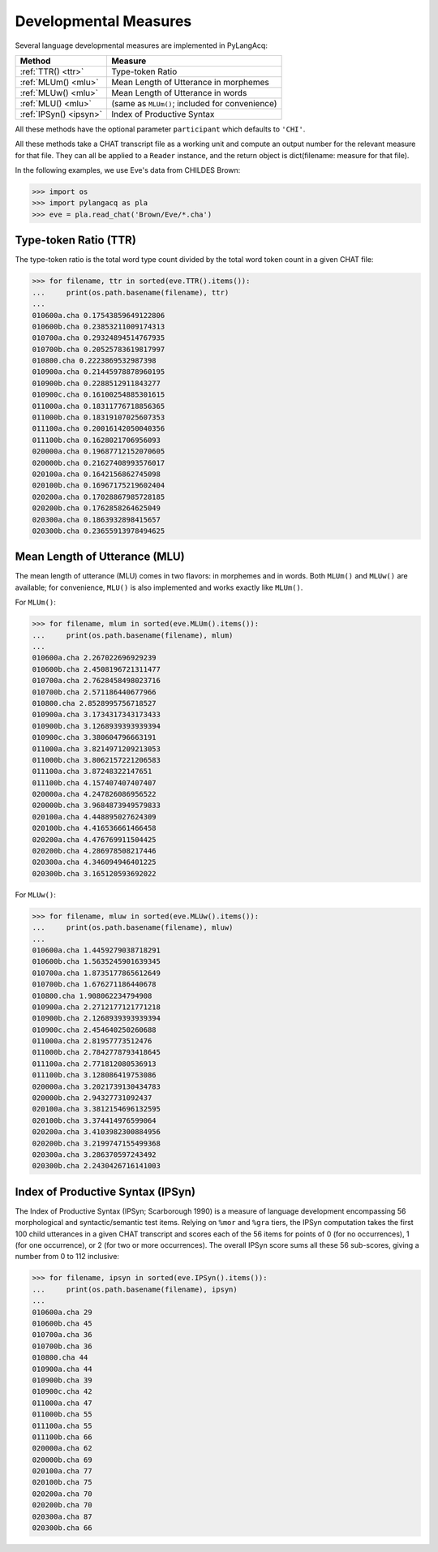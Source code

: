 .. _measures:

Developmental Measures
======================

Several language developmental measures are implemented in PyLangAcq:

======================  ==============================================
Method                  Measure
======================  ==============================================
:ref:`TTR() <ttr>`      Type-token Ratio
:ref:`MLUm() <mlu>`     Mean Length of Utterance in morphemes
:ref:`MLUw() <mlu>`     Mean Length of Utterance in words
:ref:`MLU() <mlu>`      (same as ``MLUm()``; included for convenience)
:ref:`IPSyn() <ipsyn>`  Index of Productive Syntax
======================  ==============================================

All these methods have the optional parameter ``participant`` which defaults
to ``'CHI'``.

All these methods take a CHAT transcript file as a working unit and compute
an output number for the relevant measure for that file. They can all be
applied to a ``Reader`` instance, and
the return object is dict(filename: measure for that file).

In the following examples, we use Eve's data from CHILDES Brown:

.. code-block:: python

    >>> import os
    >>> import pylangacq as pla
    >>> eve = pla.read_chat('Brown/Eve/*.cha')

.. _ttr:

Type-token Ratio (TTR)
----------------------

The type-token ratio is the total word type count divided by the total word
token count in a given CHAT file:

.. code-block:: python

    >>> for filename, ttr in sorted(eve.TTR().items()):
    ...     print(os.path.basename(filename), ttr)
    ...
    010600a.cha 0.17543859649122806
    010600b.cha 0.23853211009174313
    010700a.cha 0.29324894514767935
    010700b.cha 0.20525783619817997
    010800.cha 0.2223869532987398
    010900a.cha 0.21445978878960195
    010900b.cha 0.2288512911843277
    010900c.cha 0.16100254885301615
    011000a.cha 0.18311776718856365
    011000b.cha 0.18319107025607353
    011100a.cha 0.20016142050040356
    011100b.cha 0.1628021706956093
    020000a.cha 0.19687712152070605
    020000b.cha 0.21627408993576017
    020100a.cha 0.1642156862745098
    020100b.cha 0.16967175219602404
    020200a.cha 0.17028867985728185
    020200b.cha 0.1762858264625049
    020300a.cha 0.1863932898415657
    020300b.cha 0.23655913978494625

.. _mlu:

Mean Length of Utterance (MLU)
------------------------------

The mean length of utterance (MLU) comes in two flavors: in morphemes and in
words. Both ``MLUm()`` and ``MLUw()`` are available;
for convenience, ``MLU()`` is also implemented and works exactly like
``MLUm()``.

For ``MLUm()``:

.. code-block:: python

    >>> for filename, mlum in sorted(eve.MLUm().items()):
    ...     print(os.path.basename(filename), mlum)
    ...
    010600a.cha 2.267022696929239
    010600b.cha 2.4508196721311477
    010700a.cha 2.7628458498023716
    010700b.cha 2.571186440677966
    010800.cha 2.8528995756718527
    010900a.cha 3.1734317343173433
    010900b.cha 3.1268939393939394
    010900c.cha 3.380604796663191
    011000a.cha 3.8214971209213053
    011000b.cha 3.8062157221206583
    011100a.cha 3.87248322147651
    011100b.cha 4.157407407407407
    020000a.cha 4.247826086956522
    020000b.cha 3.9684873949579833
    020100a.cha 4.448895027624309
    020100b.cha 4.416536661466458
    020200a.cha 4.476769911504425
    020200b.cha 4.286978508217446
    020300a.cha 4.346094946401225
    020300b.cha 3.165120593692022

For ``MLUw()``:

.. code-block:: python

    >>> for filename, mluw in sorted(eve.MLUw().items()):
    ...     print(os.path.basename(filename), mluw)
    ...
    010600a.cha 1.4459279038718291
    010600b.cha 1.5635245901639345
    010700a.cha 1.8735177865612649
    010700b.cha 1.676271186440678
    010800.cha 1.908062234794908
    010900a.cha 2.2712177121771218
    010900b.cha 2.1268939393939394
    010900c.cha 2.454640250260688
    011000a.cha 2.81957773512476
    011000b.cha 2.7842778793418645
    011100a.cha 2.771812080536913
    011100b.cha 3.128086419753086
    020000a.cha 3.2021739130434783
    020000b.cha 2.94327731092437
    020100a.cha 3.3812154696132595
    020100b.cha 3.374414976599064
    020200a.cha 3.4103982300884956
    020200b.cha 3.2199747155499368
    020300a.cha 3.286370597243492
    020300b.cha 2.2430426716141003

.. _ipsyn:

Index of Productive Syntax (IPSyn)
----------------------------------

The Index of Productive Syntax (IPSyn; Scarborough 1990) is a measure of
language development encompassing 56 morphological and syntactic/semantic
test items.
Relying on ``%mor`` and ``%gra`` tiers,
the IPSyn computation takes the first 100 child utterances in a
given CHAT transcript and scores each of the 56 items for points of
0 (for no occurrences),
1 (for one occurrence), or 2 (for two or more occurrences). The overall IPSyn
score sums all these 56 sub-scores, giving a number from 0 to 112 inclusive:

.. code-block:: python

    >>> for filename, ipsyn in sorted(eve.IPSyn().items()):
    ...     print(os.path.basename(filename), ipsyn)
    ...
    010600a.cha 29
    010600b.cha 45
    010700a.cha 36
    010700b.cha 36
    010800.cha 44
    010900a.cha 44
    010900b.cha 39
    010900c.cha 42
    011000a.cha 47
    011000b.cha 55
    011100a.cha 55
    011100b.cha 66
    020000a.cha 62
    020000b.cha 69
    020100a.cha 77
    020100b.cha 75
    020200a.cha 70
    020200b.cha 70
    020300a.cha 87
    020300b.cha 66
